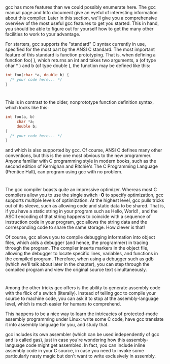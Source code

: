 * 
  gcc has more features than we could possibly enumerate here. The gcc manual
  page and Info document give an eyeful of interesting information about this
  compiler. Later in this section, we'll give you a comprehensive overview of
  the most useful gcc features to get you started. This in hand, you should be
  able to figure out for yourself how to get the many other facilities to work
  to your advantage.

  For starters, gcc supports the "standard" C syntax currently in use, specified
  for the most part by the ANSI C standard. The most important feature of this
  standard is function prototyping. That is, when defining a function foo( ),
  which returns an int and takes two arguments, a (of type char * ) and b (of
  type double ), the function may be defined like this:
  #+begin_src c
    int foo(char *a, double b) {
      /* your code here... */
    }
  #+end_src
* 
  This is in contrast to the older, nonprototype function definition syntax,
  which looks like this:
  #+begin_src c
    int foo(a, b)
         char *a;
         double b;
    {
      /* your code here... */
    }
  #+end_src
  and which is also supported by gcc. Of course, ANSI C defines many other
  conventions, but this is the one most obvious to the new programmer. Anyone
  familiar with C programming style in modern books, such as the second edition
  of Kernighan and Ritchie's The C Programming Language (Prentice Hall), can
  program using gcc with no problem.
* 
  The gcc compiler boasts quite an impressive optimizer. Whereas most C
  compilers allow you to use the single switch *-O* to specify optimization, gcc
  supports multiple levels of optimization. At the highest level, gcc pulls
  tricks out of its sleeve, such as allowing code and static data to be shared.
  That is, if you have a static string in your program such as Hello, World! ,
  and the ASCII encoding of that string happens to coincide with a sequence of
  instruction code in your program, gcc allows the string data and the
  corresponding code to share the same storage. How clever is that!

  Of course, gcc allows you to compile debugging information into object files,
  which aids a debugger (and hence, the programmer) in tracing through the
  program. The compiler inserts markers in the object file, allowing the
  debugger to locate specific lines, variables, and functions in the compiled
  program. Therefore, when using a debugger such as gdb (which we'll talk about
  later in the chapter), you can step through the compiled program and view the
  original source text simultaneously.
* 
  Among the other tricks gcc offers is the ability to generate assembly code
  with the flick of a switch (literally). Instead of telling gcc to compile your
  source to machine code, you can ask it to stop at the assembly-language level,
  which is much easier for humans to comprehend.

  This happens to be a nice way to learn the intricacies of protected-mode
  assembly programming under Linux: write some C code, have gcc translate it
  into assembly language for you, and study that.

  gcc includes its own assembler (which can be used independently of gcc and is
  called gas), just in case you're wondering how this assembly-language code
  might get assembled. In fact, you can include inline assembly code in your C
  source, in case you need to invoke some particularly nasty magic but don't
  want to write exclusively in assembly.
